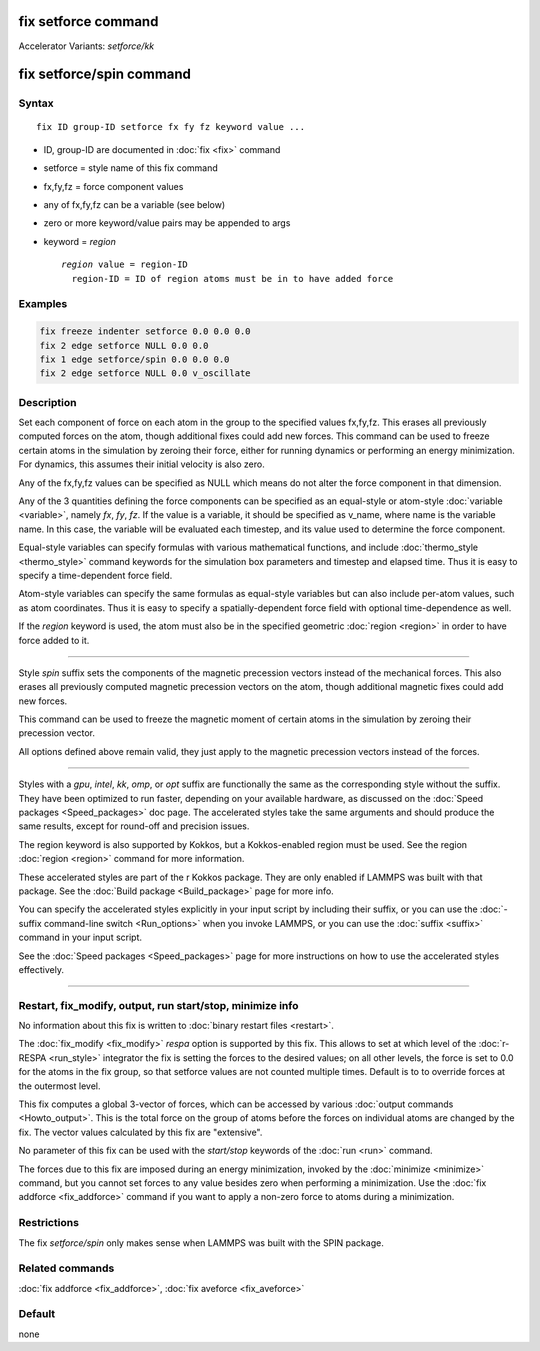 .. index:: fix setforce
.. index:: fix setforce/kk
.. index:: fix setforce/spin

fix setforce command
====================

Accelerator Variants: *setforce/kk*

fix setforce/spin command
=========================

Syntax
""""""

.. parsed-literal::

   fix ID group-ID setforce fx fy fz keyword value ...

* ID, group-ID are documented in :doc:`fix <fix>` command
* setforce = style name of this fix command
* fx,fy,fz = force component values
* any of fx,fy,fz can be a variable (see below)
* zero or more keyword/value pairs may be appended to args
* keyword = *region*

  .. parsed-literal::

       *region* value = region-ID
         region-ID = ID of region atoms must be in to have added force

Examples
""""""""

.. code-block:: LAMMPS

   fix freeze indenter setforce 0.0 0.0 0.0
   fix 2 edge setforce NULL 0.0 0.0
   fix 1 edge setforce/spin 0.0 0.0 0.0
   fix 2 edge setforce NULL 0.0 v_oscillate

Description
"""""""""""

Set each component of force on each atom in the group to the specified
values fx,fy,fz.  This erases all previously computed forces on the
atom, though additional fixes could add new forces.  This command can
be used to freeze certain atoms in the simulation by zeroing their
force, either for running dynamics or performing an energy
minimization.  For dynamics, this assumes their initial velocity is
also zero.

Any of the fx,fy,fz values can be specified as NULL which means do not
alter the force component in that dimension.

Any of the 3 quantities defining the force components can be specified
as an equal-style or atom-style :doc:`variable <variable>`, namely *fx*,
*fy*, *fz*\ .  If the value is a variable, it should be specified as
v_name, where name is the variable name.  In this case, the variable
will be evaluated each timestep, and its value used to determine the
force component.

Equal-style variables can specify formulas with various mathematical
functions, and include :doc:`thermo_style <thermo_style>` command
keywords for the simulation box parameters and timestep and elapsed
time.  Thus it is easy to specify a time-dependent force field.

Atom-style variables can specify the same formulas as equal-style
variables but can also include per-atom values, such as atom
coordinates.  Thus it is easy to specify a spatially-dependent force
field with optional time-dependence as well.

If the *region* keyword is used, the atom must also be in the
specified geometric :doc:`region <region>` in order to have force added
to it.

----------

Style *spin* suffix sets the components of the magnetic precession
vectors instead of the mechanical forces. This also erases all
previously computed magnetic precession vectors on the atom, though
additional magnetic fixes could add new forces.

This command can be used to freeze the magnetic moment of certain
atoms in the simulation by zeroing their precession vector.

All options defined above remain valid, they just apply to the magnetic
precession vectors instead of the forces.

----------

Styles with a *gpu*, *intel*, *kk*, *omp*, or *opt* suffix are
functionally the same as the corresponding style without the suffix.
They have been optimized to run faster, depending on your available
hardware, as discussed on the :doc:`Speed packages <Speed_packages>` doc
page.  The accelerated styles take the same arguments and should
produce the same results, except for round-off and precision issues.

The region keyword is also supported by Kokkos, but a Kokkos-enabled
region must be used. See the region :doc:`region <region>` command for
more information.

These accelerated styles are part of the r Kokkos package.  They are
only enabled if LAMMPS was built with that package.  See the :doc:`Build package <Build_package>` page for more info.

You can specify the accelerated styles explicitly in your input script
by including their suffix, or you can use the :doc:`-suffix command-line switch <Run_options>` when you invoke LAMMPS, or you can use the
:doc:`suffix <suffix>` command in your input script.

See the :doc:`Speed packages <Speed_packages>` page for more
instructions on how to use the accelerated styles effectively.

----------

Restart, fix_modify, output, run start/stop, minimize info
"""""""""""""""""""""""""""""""""""""""""""""""""""""""""""

No information about this fix is written to :doc:`binary restart files <restart>`.

The :doc:`fix_modify <fix_modify>` *respa* option is supported by
this fix. This allows to set at which level of the :doc:`r-RESPA <run_style>`
integrator the fix is setting the forces to the desired values; on all
other levels, the force is set to 0.0 for the atoms in the fix group,
so that setforce values are not counted multiple times. Default is to
to override forces at the outermost level.

This fix computes a global 3-vector of forces, which can be accessed
by various :doc:`output commands <Howto_output>`.  This is the total
force on the group of atoms before the forces on individual atoms are
changed by the fix.  The vector values calculated by this fix are
"extensive".

No parameter of this fix can be used with the *start/stop* keywords of
the :doc:`run <run>` command.

The forces due to this fix are imposed during an energy minimization,
invoked by the :doc:`minimize <minimize>` command, but you cannot set
forces to any value besides zero when performing a minimization.  Use
the :doc:`fix addforce <fix_addforce>` command if you want to apply a
non-zero force to atoms during a minimization.

Restrictions
""""""""""""

The fix *setforce/spin* only makes sense when LAMMPS was built with the
SPIN package.

Related commands
""""""""""""""""

:doc:`fix addforce <fix_addforce>`, :doc:`fix aveforce <fix_aveforce>`

Default
"""""""

none
